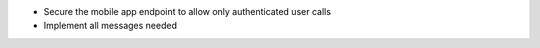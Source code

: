 * Secure the mobile app endpoint to allow only authenticated user calls
* Implement all messages needed
